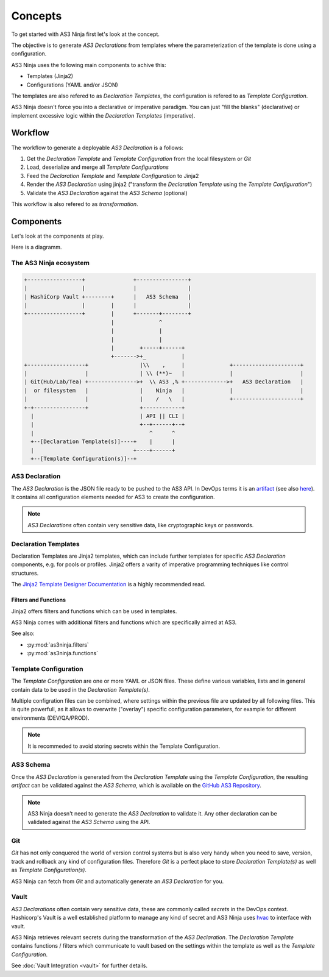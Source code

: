 ========
Concepts
========

To get started with AS3 Ninja first let's look at the concept.


The objective is to generate `AS3 Declarations` from templates where the parameterization of the template is done using a configuration.


AS3 Ninja uses the following main components to achive this:

* Templates (Jinja2)
* Configurations (YAML and/or JSON)

The templates are also refered to as `Declaration Templates`, the configuration is refered to as `Template Configuration`.


AS3 Ninja doesn't force you into a declarative or imperative paradigm.
You can just "fill the blanks" (declarative) or implement excessive logic within the `Declaration Templates` (imperative).


Workflow
--------

The workflow to generate a deployable `AS3 Declaration` is a follows:

1. Get the `Declaration Template` and `Template Configuration` from the local filesystem or `Git`
2. Load, deserialize and merge all `Template Configurations`
3. Feed the `Declaration Template` and `Template Configuration` to Jinja2
4. Render the `AS3 Declaration` using jinja2 ("transform the `Declaration Template` using the `Template Configuration`")
5. Validate the `AS3 Declaration` against the `AS3 Schema` (optional)

This workflow is also refered to as `transformation`.

Components
----------
Let's look at the components at play.

Here is a diagramm.


The AS3 Ninja ecosystem
^^^^^^^^^^^^^^^^^^^^^^^


.. code-block:: text

    +-----------------+               +----------------+
    |                 |               |                |
    | HashiCorp Vault +--------+      |   AS3 Schema   |
    |                 |        |      |                |
    +-----------------+        |      +-------+--------+
                               |              ^
                               |              |
                               |              |
                               |        +-----+------+
                               +------->+_           |
    +------------------+                |\\    ,     |              +---------------------+
    |                  |                | \\ (**)~   |              |                     |
    | Git(Hub/Lab/Tea) +--------------->+  \\ AS3 ,% +------------->+   AS3 Declaration   |
    |  or filesystem   |                |    Ninja   |              |                     |
    |                  |                |    /   \   |              +---------------------+
    +-+----------------+                +------------+
      |                                 | API || CLI |
      |                                 +--+------+--+
      |                                    ^      ^
      +--[Declaration Template(s)]----+    |      |
      |                               +----+------+
      +--[Template Configuration(s)]--+



AS3 Declaration
^^^^^^^^^^^^^^^
The `AS3 Declaration` is the JSON file ready to be pushed to the AS3 API. In DevOps terms it is an `artifact`_ (see also `here`_).
It contains all configuration elements needed for AS3 to create the configuration.

.. _`artifact`: https://en.wikipedia.org/wiki/Artifact_(software_development)
.. _`here`: https://devops.stackexchange.com/questions/466/what-is-an-artifact-or-artefact

.. Note:: `AS3 Declarations` often contain very sensitive data, like cryptographic keys or passwords.


Declaration Templates
^^^^^^^^^^^^^^^^^^^^^
Declaration Templates are Jinja2 templates, which can include further templates for specific `AS3 Declaration` components, e.g. for pools or profiles.
Jinja2 offers a varity of imperative programming techniques like control structures.

The `Jinja2 Template Designer Documentation`_ is a highly recommended read.

.. _`Jinja2 Template Designer Documentation`: https://jinja.palletsprojects.com/en/2.10.x/templates

Filters and Functions
"""""""""""""""""""""
Jinja2 offers filters and functions which can be used in templates.

AS3 Ninja comes with additional filters and functions which are specifically aimed at AS3.

See also:

* :py:mod:`as3ninja.filters`
* :py:mod:`as3ninja.functions`


Template Configuration
^^^^^^^^^^^^^^^^^^^^^^
The `Template Configuration` are one or more YAML or JSON files. These define various variables, lists and in general contain data to be used in the `Declaration Template(s)`.

Multiple configration files can be combined, where settings within the previous file are updated by all following files.
This is quite powerfull, as it allows to overwrite ("overlay") specific configuration parameters, for example for different environments (DEV/QA/PROD).

.. Note:: It is recommeded to avoid storing secrets within the Template Configuration.

AS3 Schema
^^^^^^^^^^
Once the `AS3 Declaration` is generated from the `Declaration Template` using the `Template Configuration`, the resulting `artifact` can be validated against the `AS3 Schema`, which is available on the `GitHub AS3 Repository`_.

.. _`GitHub AS3 Repository`: https://github.com/F5Networks/f5-appsvcs-extension/tree/master/schema

.. Note:: AS3 Ninja doesn't need to generate the `AS3 Declaration` to validate it. Any other declaration can be validated against the `AS3 Schema` using the API.


Git
^^^
`Git` has not only conquered the world of version control systems but is also very handy when you need to save, version, track and rollback any kind of configuration files. Therefore `Git` is a perfect place to store `Declaration Template(s)` as well as `Template Configuration(s)`.

AS3 Ninja can fetch from `Git` and automatically generate an `AS3 Declaration` for you.


Vault
^^^^^
`AS3 Declarations` often contain very sensitive data, these are commonly called `secrets` in the DevOps context.
Hashicorp's Vault is a well established platform to manage any kind of secret and AS3 Ninja uses `hvac`_ to interface with vault.

AS3 Ninja retrieves relevant secrets during the transformation of the `AS3 Declaration`.
The `Declaration Template` contains functions / filters which communicate to vault based on the settings within the template as well as the `Template Configuration`.

.. _`hvac`: https://github.com/hvac/hvac

See :doc:`Vault Integration <vault>` for further details.
